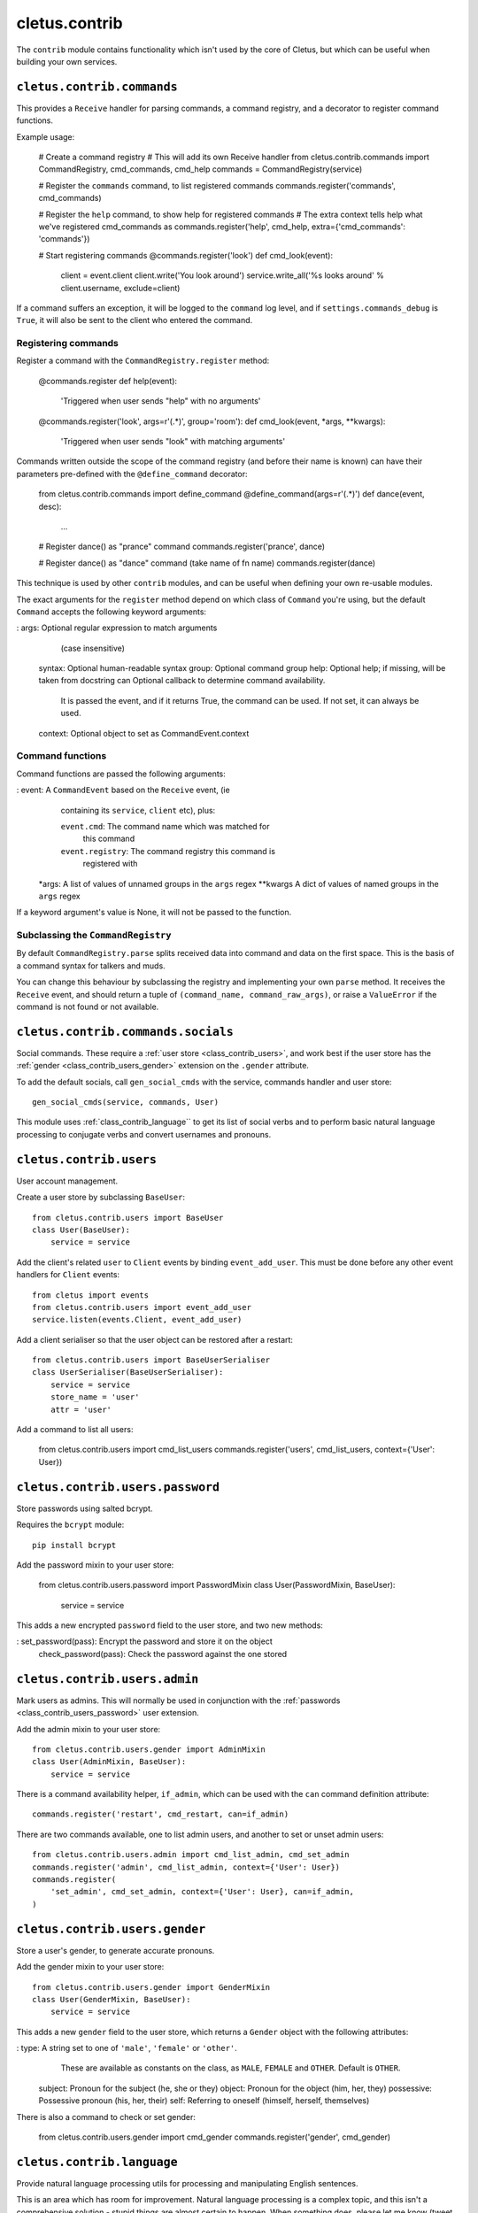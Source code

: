 ==============
cletus.contrib
==============

The ``contrib`` module contains functionality which isn't used by the core of
Cletus, but which can be useful when building your own services.


.. _class_contrib_commands:

``cletus.contrib.commands``
===========================

This provides a ``Receive`` handler for parsing commands, a command registry,
and a decorator to register command functions.

Example usage:

    # Create a command registry
    # This will add its own Receive handler
    from cletus.contrib.commands import CommandRegistry, cmd_commands, cmd_help
    commands = CommandRegistry(service)
    
    # Register the ``commands`` command, to list registered commands
    commands.register('commands', cmd_commands)
    
    # Register the ``help`` command, to show help for registered commands
    # The extra context tells help what we've registered cmd_commands as
    commands.register('help', cmd_help, extra={'cmd_commands': 'commands'})
    
    # Start registering commands
    @commands.register('look')
    def cmd_look(event):
        client = event.client
        client.write('You look around')
        service.write_all('%s looks around' % client.username, exclude=client)

If a command suffers an exception, it will be logged to the ``command`` log
level, and if ``settings.commands_debug`` is ``True``, it will also be sent
to the client who entered the command.


Registering commands
--------------------

Register a command with the ``CommandRegistry.register`` method:

    @commands.register
    def help(event):
        'Triggered when user sends "help" with no arguments'
    
    @commands.register('look', args=r'(.*)', group='room'):
    def cmd_look(event, *args, **kwargs):
        'Triggered when user sends "look" with matching arguments'

Commands written outside the scope of the command registry (and before their
name is known) can have their parameters pre-defined with the
``@define_command`` decorator:

    from cletus.contrib.commands import define_command
    @define_command(args=r'(.*)')
    def dance(event, desc):
        ...
    
    # Register dance() as "prance" command
    commands.register('prance', dance)
    
    # Register dance() as "dance" command (take name of fn name)
    commands.register(dance)

This technique is used by other ``contrib`` modules, and can be useful when
defining your own re-usable modules.

The exact arguments for the ``register`` method depend on which class of
``Command`` you're using, but the default ``Command`` accepts the following
keyword arguments:
   
:   args:       Optional regular expression to match arguments
                (case insensitive)
    syntax:     Optional human-readable syntax
    group:      Optional command group
    help:       Optional help; if missing, will be taken from docstring
    can         Optional callback to determine command availability.
                It is passed the event, and if it returns True, the
                command can be used. If not set, it can always be used.
    context:    Optional object to set as CommandEvent.context


Command functions
-----------------

Command functions are passed the following arguments:

:   event:      A ``CommandEvent`` based on the ``Receive`` event, (ie
                containing its ``service``, ``client`` etc), plus:
                
                ``event.cmd``:          The command name which was matched for
                                        this command
                ``event.registry``:     The command registry this command is
                                        registered with
    *args:      A list of values of unnamed groups in the ``args`` regex
    **kwargs    A dict of values of named groups in the ``args`` regex

If a keyword argument's value is None, it will not be passed to the function.


Subclassing the ``CommandRegistry``
-----------------------------------

By default ``CommandRegistry.parse`` splits received data into command and data
on the first space. This is the basis of a command syntax for talkers and muds.

You can change this behaviour by subclassing the registry and implementing your
own ``parse`` method. It receives the ``Receive`` event, and should return a
tuple of ``(command_name, command_raw_args)``, or raise a ``ValueError`` if the
command is not found or not available.


.. _class_contrib_commands_socials:

``cletus.contrib.commands.socials``
===================================

Social commands. These require a :ref:`user store <class_contrib_users>`, and
work best if the user store has the :ref:`gender <class_contrib_users_gender>`
extension on the ``.gender`` attribute.

To add the default socials, call ``gen_social_cmds`` with the service,
commands handler and user store::

    gen_social_cmds(service, commands, User)

This module uses :ref:`class_contrib_language`` to get its list of social verbs
and to perform basic natural language processing to conjugate verbs and convert
usernames and pronouns.


.. _class_contrib_users:

``cletus.contrib.users``
========================

User account management.

Create a user store by subclassing ``BaseUser``::

    from cletus.contrib.users import BaseUser
    class User(BaseUser):
        service = service

Add the client's related ``user`` to ``Client`` events by binding
``event_add_user``. This must be done before any other event handlers for
``Client`` events::

    from cletus import events
    from cletus.contrib.users import event_add_user
    service.listen(events.Client, event_add_user)

Add a client serialiser so that the user object can be restored after a
restart::

    from cletus.contrib.users import BaseUserSerialiser
    class UserSerialiser(BaseUserSerialiser):
        service = service
        store_name = 'user'
        attr = 'user'

Add a command to list all users:

    from cletus.contrib.users import cmd_list_users
    commands.register('users', cmd_list_users, context={'User': User})


.. _class_contrib_users_password:

``cletus.contrib.users.password``
=================================

Store passwords using salted bcrypt.

Requires the ``bcrypt`` module::

    pip install bcrypt

Add the password mixin to your user store:

    from cletus.contrib.users.password import PasswordMixin
    class User(PasswordMixin, BaseUser):
        service = service

This adds a new encrypted ``password`` field to the user store, and two new
methods:

:   set_password(pass):     Encrypt the password and store it on the object
    check_password(pass):   Check the password against the one stored


.. _class_contrib_users_admin:

``cletus.contrib.users.admin``
==============================

Mark users as admins. This will normally be used in conjunction with the
:ref:`passwords <class_contrib_users_password>` user extension.

Add the admin mixin to your user store::

    from cletus.contrib.users.gender import AdminMixin
    class User(AdminMixin, BaseUser):
        service = service

There is a command availability helper, ``if_admin``, which can be used with
the ``can`` command definition attribute::

    commands.register('restart', cmd_restart, can=if_admin)

There are two commands available, one to list admin users, and another to set
or unset admin users::

    from cletus.contrib.users.admin import cmd_list_admin, cmd_set_admin
    commands.register('admin', cmd_list_admin, context={'User': User})
    commands.register(
        'set_admin', cmd_set_admin, context={'User': User}, can=if_admin,
    )

.. _class_contrib_users_gender:

``cletus.contrib.users.gender``
===============================

Store a user's gender, to generate accurate pronouns.

Add the gender mixin to your user store::

    from cletus.contrib.users.gender import GenderMixin
    class User(GenderMixin, BaseUser):
        service = service

This adds a new ``gender`` field to the user store, which returns a ``Gender``
object with the following attributes:

:   type:       A string set to one of ``'male'``, ``'female'`` or ``'other'``.
                These are available as constants on the class, as
                ``MALE``, ``FEMALE`` and ``OTHER``. Default is ``OTHER``.
    subject:    Pronoun for the subject (he, she or they)
    object:     Pronoun for the object (him, her, they)
    possessive: Possessive pronoun (his, her, their)
    self:       Referring to oneself (himself, herself, themselves)

There is also a command to check or set gender:

    from cletus.contrib.users.gender import cmd_gender
    commands.register('gender', cmd_gender)


.. _class_contrib_language:

``cletus.contrib.language``
===========================

Provide natural language processing utils for processing and manipulating
English sentences.

This is an area which has room for improvement.
Natural language processing is a complex topic, and this isn't a comprehensive
solution - stupid things are almost certain to happen. When something does,
please let me know (tweet `@radiac <https://twitter.com/radiac>`_ or add a bug
to github), or better yet, :doc:`contribute a test or fix <../contributing>`.

This is used by :ref:`class_contrib_commands_socials` to modify social actions.


.. _class_contrib_rooms:

``cletus.contrib.rooms``
========================

This provides a ``Room`` store for keeping track of ``User`` objects.

It extends the ``User`` store with a ``room`` field.


